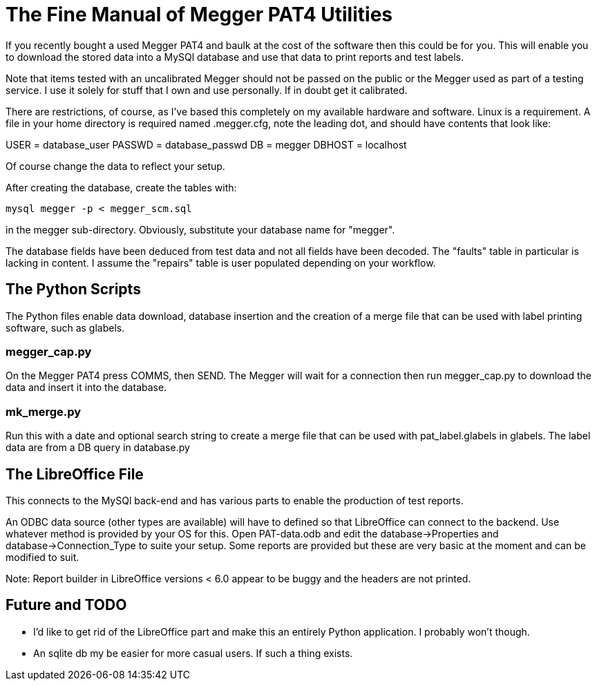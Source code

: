 = The Fine Manual of Megger PAT4 Utilities

If you recently bought a used Megger PAT4 and baulk at the cost of the software then this could be for you.
This will enable you to download the stored data into a MySQl database and use that data to print reports and test labels.

Note that items tested with an uncalibrated Megger should not be passed on the public or the Megger used as part of a testing service.
I use it solely for stuff that I own and use personally.
If in doubt get it calibrated.

There are restrictions, of course, as I've based this completely on my available hardware and software.
Linux is a requirement.
A file in your home directory is required named .megger.cfg, note the leading dot, and should have contents that look like:

[source,bash]
[database]
USER = database_user
PASSWD = database_passwd
DB = megger
DBHOST = localhost

Of course change the data to reflect your setup.

After creating the database, create the tables with:

[source,bash]
mysql megger -p < megger_scm.sql

in the megger sub-directory.
Obviously, substitute your database name for "megger".

The database fields have been deduced from test data and not all fields have been decoded.
The "faults" table in particular is lacking in content.
I assume the "repairs" table is user populated depending on your workflow.



== The Python Scripts

The Python files enable data download, database insertion and the creation of a merge file that can be used with label printing software, such as glabels.



=== megger_cap.py

On the Megger PAT4 press COMMS, then SEND. The Megger will wait for a connection then
run megger_cap.py to download the data and insert it into the database.



=== mk_merge.py

Run this with a date and optional search string to create a merge file that can be used with pat_label.glabels in glabels.
The label data are from a DB query in database.py



== The LibreOffice File

This connects to the MySQl back-end and has various parts to enable the production of test reports.

An ODBC data source (other types are available) will have to defined so that LibreOffice can connect to the backend.
Use whatever method is provided by your OS for this.
Open PAT-data.odb and edit the database->Properties and database->Connection_Type to suite your setup.
Some reports are provided but these are very basic at the moment and can be modified to suit.

Note: Report builder in LibreOffice versions < 6.0 appear to be buggy and the headers are not printed.



== Future and TODO

- I'd like to get rid of the LibreOffice part and make this an entirely Python application. I probably won't though.
- An sqlite db my be easier for more casual users. If such a thing exists.
